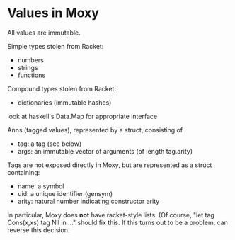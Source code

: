 * Values in Moxy
All values are immutable.

Simple types stolen from Racket:
- numbers
- strings
- functions

Compound types stolen from Racket:
- dictionaries (immutable hashes)
look at haskell's Data.Map for appropriate interface

Anns (tagged values), represented by a struct, consisting of
- tag: a tag (see below)
- args: an immutable vector of arguments (of length tag.arity)

Tags are not exposed directly in Moxy, but are represented as a struct containing:
- name: a symbol
- uid: a unique identifier (gensym)
- arity: natural number indicating constructor arity

# No lists
In particular, Moxy does *not* have racket-style lists.
(Of course, "let tag Cons(x,xs) tag Nil in ..." should fix this.
If this turns out to be a problem, can reverse this decision.
